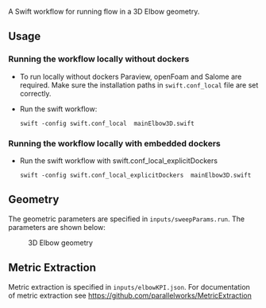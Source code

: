 # To convert to md use this command (org export doesn't work with nested lists:)
# pandoc --from org --to markdown_github  README0.org  -s -o README0.md 
#+OPTIONS: toc:nil
#+OPTIONS: ^:nil

A Swift workflow for running flow in a 3D Elbow geometry. 
** Usage
*** Running the workflow locally without dockers
	- To run locally without dockers Paraview, openFoam and Salome are required. 
	  Make sure the installation paths in =swift.conf_local= file are set correctly.
	- Run the swift workflow:
	  #+BEGIN_EXAMPLE
      swift -config swift.conf_local  mainElbow3D.swift
	  #+END_EXAMPLE
*** Running the workflow locally with embedded dockers
	- Run the swift workflow with swift.conf_local_explicitDockers
	  #+BEGIN_EXAMPLE
      swift -config swift.conf_local_explicitDockers  mainElbow3D.swift
	  #+END_EXAMPLE

** Geometry
   The geometric parameters are specified in =inputs/sweepParams.run=. 
   The parameters are shown below: 

   #+CAPTION: 3D Elbow geometry
   [[file:README_files/elbow3D_geom.png]]

** Metric Extraction
   Metric extraction is specified in =inputs/elbowKPI.json=.
   For documentation of metric extraction see 
   https://github.com/parallelworks/MetricExtraction

